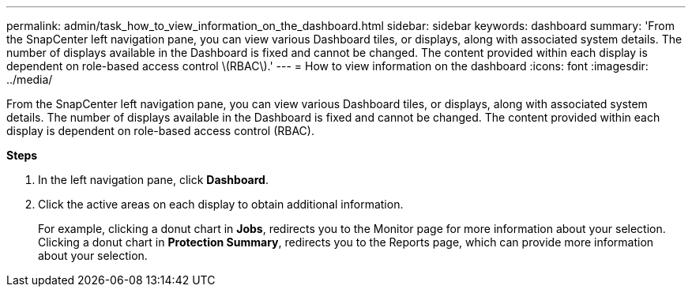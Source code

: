 ---
permalink: admin/task_how_to_view_information_on_the_dashboard.html
sidebar: sidebar
keywords: dashboard
summary: 'From the SnapCenter left navigation pane, you can view various Dashboard tiles, or displays, along with associated system details. The number of displays available in the Dashboard is fixed and cannot be changed. The content provided within each display is dependent on role-based access control \(RBAC\).'
---
= How to view information on the dashboard
:icons: font
:imagesdir: ../media/

[.lead]
From the SnapCenter left navigation pane, you can view various Dashboard tiles, or displays, along with associated system details. The number of displays available in the Dashboard is fixed and cannot be changed. The content provided within each display is dependent on role-based access control (RBAC).

*Steps*

. In the left navigation pane, click *Dashboard*.
. Click the active areas on each display to obtain additional information.
+
For example, clicking a donut chart in *Jobs*, redirects you to the Monitor page for more information about your selection. Clicking a donut chart in *Protection Summary*, redirects you to the Reports page, which can provide more information about your selection.
